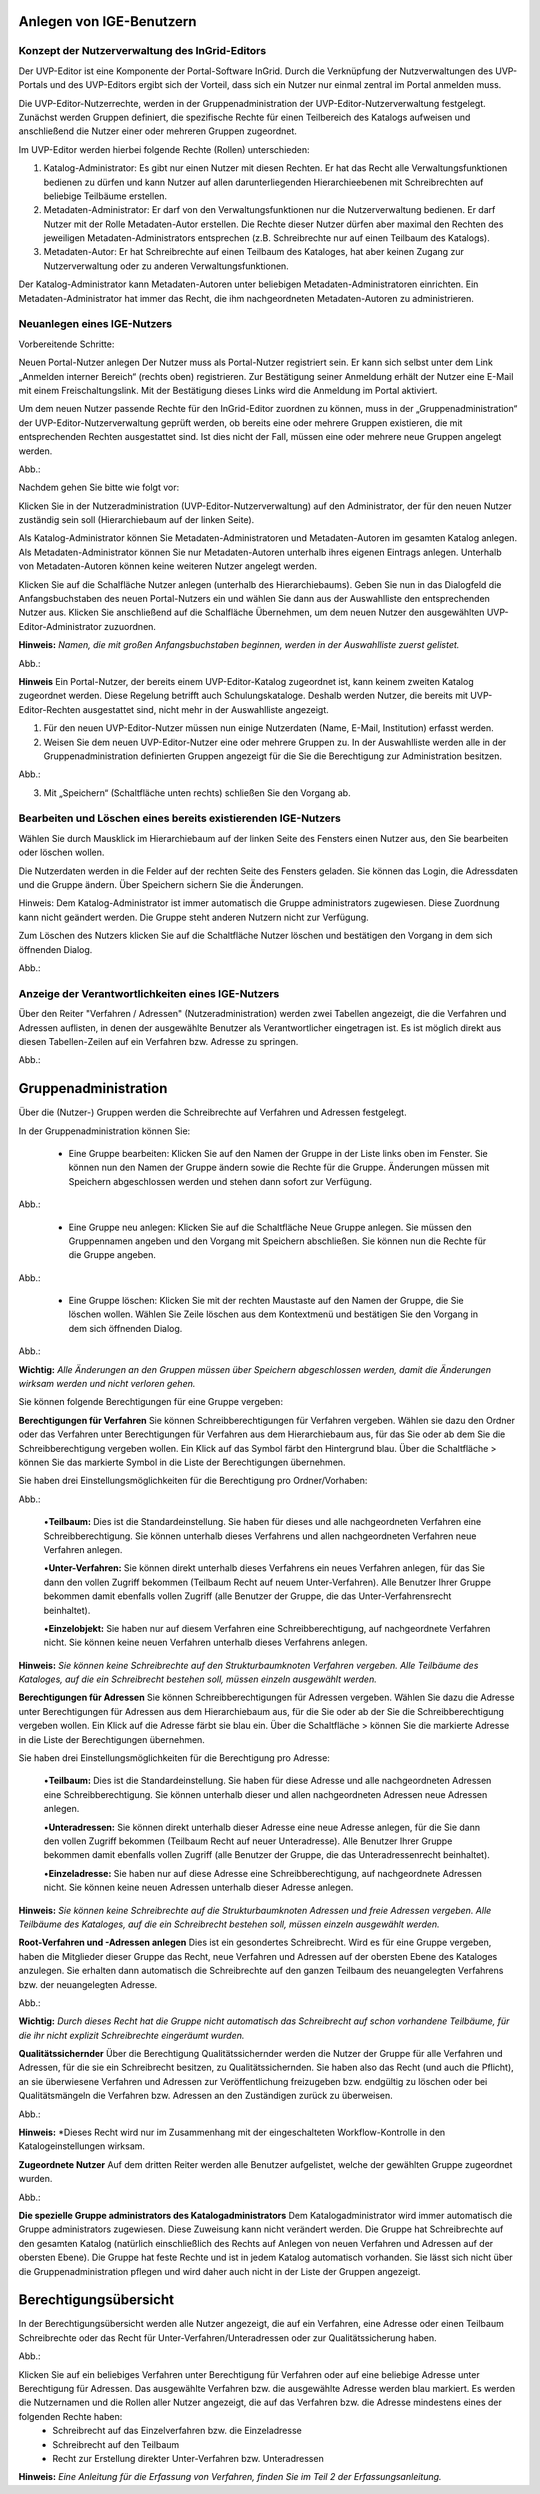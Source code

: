 Anlegen von IGE-Benutzern
=========================

Konzept der Nutzerverwaltung des InGrid-Editors
-----------------------------------------------


Der UVP-Editor ist eine Komponente der Portal-Software InGrid. Durch die Verknüpfung der Nutzverwaltungen des UVP-Portals und des UVP-Editors ergibt sich der Vorteil, dass sich ein Nutzer nur einmal zentral im Portal anmelden muss.

Die UVP-Editor-Nutzerrechte, werden in der Gruppenadministration der UVP-Editor-Nutzerverwaltung festgelegt. Zunächst werden Gruppen definiert, die spezifische Rechte für einen Teilbereich des Katalogs aufweisen und anschließend die Nutzer einer oder mehreren Gruppen zugeordnet.

Im UVP-Editor werden hierbei folgende Rechte (Rollen) unterschieden:

1.	Katalog-Administrator: Es gibt nur einen Nutzer mit diesen Rechten. Er hat das Recht alle Verwaltungsfunktionen bedienen zu dürfen und kann Nutzer auf allen darunterliegenden Hierarchieebenen mit Schreibrechten auf beliebige Teilbäume erstellen.

2.	Metadaten-Administrator: Er darf von den Verwaltungsfunktionen nur die Nutzerverwaltung bedienen. Er darf Nutzer mit der Rolle Metadaten-Autor erstellen. Die Rechte dieser Nutzer dürfen aber maximal den Rechten des jeweiligen Metadaten-Administrators entsprechen (z.B. Schreibrechte nur auf einen Teilbaum des Katalogs).

3.	Metadaten-Autor: Er hat Schreibrechte auf einen Teilbaum des Kataloges, hat aber keinen Zugang zur Nutzerverwaltung oder zu anderen Verwaltungsfunktionen.

Der Katalog-Administrator kann Metadaten-Autoren unter beliebigen Metadaten-Administratoren einrichten. Ein Metadaten-Administrator hat immer das Recht, die ihm nachgeordneten Metadaten-Autoren zu administrieren.


Neuanlegen eines IGE-Nutzers
----------------------------

Vorbereitende Schritte:

Neuen Portal-Nutzer anlegen
Der Nutzer muss als Portal-Nutzer registriert sein. Er kann sich selbst unter dem Link „Anmelden interner Bereich“ (rechts oben) registrieren. Zur Bestätigung seiner Anmeldung erhält der Nutzer eine E-Mail mit einem Freischaltungslink. Mit der Bestätigung dieses Links wird die Anmeldung im Portal aktiviert.

Um dem neuen Nutzer passende Rechte für den InGrid-Editor zuordnen zu können, muss in der „Gruppenadministration“ der UVP-Editor-Nutzerverwaltung geprüft werden, ob bereits eine oder mehrere Gruppen existieren, die mit entsprechenden Rechten ausgestattet sind. Ist dies nicht der Fall, müssen eine oder mehrere neue Gruppen angelegt werden.

Abb.:

 
Nachdem gehen Sie bitte wie folgt vor:

Klicken Sie in der Nutzeradministration (UVP-Editor-Nutzerverwaltung) auf den Administrator, der für den neuen Nutzer zuständig sein soll (Hierarchiebaum auf der linken Seite).

Als Katalog-Administrator können Sie Metadaten-Administratoren und Metadaten-Autoren im gesamten Katalog anlegen. Als Metadaten-Administrator können Sie nur Metadaten-Autoren unterhalb ihres eigenen Eintrags anlegen. Unterhalb von Metadaten-Autoren können keine weiteren Nutzer angelegt werden.

Klicken Sie auf die Schalfläche Nutzer anlegen (unterhalb des Hierarchiebaums). Geben Sie nun in das Dialogfeld die Anfangsbuchstaben des neuen Portal-Nutzers ein und wählen Sie dann aus der Auswahlliste den entsprechenden Nutzer aus. Klicken Sie anschließend auf die Schalfläche Übernehmen, um dem neuen Nutzer den ausgewählten UVP-Editor-Administrator zuzuordnen.
 
**Hinweis:**
*Namen, die mit großen Anfangsbuchstaben beginnen, werden in der Auswahlliste zuerst gelistet.*

Abb.:
 
**Hinweis**
Ein Portal-Nutzer, der bereits einem UVP-Editor-Katalog zugeordnet ist, kann keinem zweiten Katalog zugeordnet werden. Diese Regelung betrifft auch Schulungskataloge. Deshalb werden Nutzer, die bereits mit UVP-Editor-Rechten ausgestattet sind, nicht mehr in der Auswahlliste angezeigt.

1. Für den neuen UVP-Editor-Nutzer müssen nun einige Nutzerdaten (Name, E-Mail, Institution) erfasst werden.

2. Weisen Sie dem neuen UVP-Editor-Nutzer eine oder mehrere Gruppen zu. In der Auswahlliste werden alle in der Gruppenadministration definierten Gruppen angezeigt für die Sie die Berechtigung zur Administration besitzen.

Abb.:
 
3.	Mit „Speichern“ (Schaltfläche unten rechts) schließen Sie den Vorgang ab.


Bearbeiten und Löschen eines bereits existierenden IGE-Nutzers
--------------------------------------------------------------

Wählen Sie durch Mausklick im Hierarchiebaum auf der linken Seite des Fensters einen Nutzer aus, den Sie bearbeiten oder löschen wollen.

Die Nutzerdaten werden in die Felder auf der rechten Seite des Fensters geladen. Sie können das Login, die Adressdaten und die Gruppe ändern. Über Speichern sichern Sie die Änderungen.

Hinweis: Dem Katalog-Administrator ist immer automatisch die Gruppe administrators zugewiesen. Diese Zuordnung kann nicht geändert werden. Die Gruppe steht anderen Nutzern nicht zur Verfügung.

Zum Löschen des Nutzers klicken Sie auf die Schaltfläche Nutzer löschen und bestätigen den Vorgang in dem sich öffnenden Dialog.

Abb.:
 

Anzeige der Verantwortlichkeiten eines IGE-Nutzers
--------------------------------------------------
Über den Reiter "Verfahren / Adressen" (Nutzeradministration) werden zwei Tabellen angezeigt, die die Verfahren und Adressen auflisten, in denen der ausgewählte Benutzer als Verantwortlicher eingetragen ist. Es ist möglich direkt aus diesen Tabellen-Zeilen auf ein Verfahren bzw. Adresse zu springen.
 
Abb.:


Gruppenadministration
=====================

Über die (Nutzer-) Gruppen werden die Schreibrechte auf Verfahren und Adressen festgelegt.

In der Gruppenadministration können Sie:

 • Eine Gruppe bearbeiten: Klicken Sie auf den Namen der Gruppe in der Liste links oben im Fenster. Sie können nun den Namen der Gruppe ändern sowie die Rechte für die Gruppe. Änderungen müssen mit Speichern abgeschlossen werden und stehen dann sofort zur Verfügung.

Abb.:

 • Eine Gruppe neu anlegen: Klicken Sie auf die Schaltfläche Neue Gruppe anlegen. Sie müssen den Gruppennamen angeben und den Vorgang mit Speichern abschließen. Sie können nun die Rechte für die Gruppe angeben.

Abb.:

 • Eine Gruppe löschen: Klicken Sie mit der rechten Maustaste auf den Namen der Gruppe, die Sie löschen wollen. Wählen Sie Zeile löschen aus dem Kontextmenü und bestätigen Sie den Vorgang in dem sich öffnenden Dialog.

Abb.:
 
**Wichtig:** *Alle Änderungen an den Gruppen müssen über Speichern abgeschlossen werden, damit die Änderungen wirksam werden und nicht verloren gehen.*

Sie können folgende Berechtigungen für eine Gruppe vergeben:

**Berechtigungen für Verfahren**
Sie können Schreibberechtigungen für Verfahren vergeben. Wählen sie dazu den Ordner oder das Verfahren unter Berechtigungen für Verfahren aus dem Hierarchiebaum aus, für das Sie oder ab dem Sie die Schreibberechtigung vergeben wollen. Ein Klick auf das Symbol färbt den Hintergrund blau. Über die Schaltfläche > können Sie das markierte Symbol in die Liste der Berechtigungen übernehmen.

Sie haben drei Einstellungsmöglichkeiten für die Berechtigung pro Ordner/Vorhaben:

Abb.:
 
 •**Teilbaum:** Dies ist die Standardeinstellung. Sie haben für dieses und alle nachgeordneten Verfahren eine Schreibberechtigung. Sie können unterhalb dieses Verfahrens und allen nachgeordneten Verfahren neue Verfahren anlegen.

 •**Unter-Verfahren:** Sie können direkt unterhalb dieses Verfahrens ein neues Verfahren anlegen, für das Sie dann den vollen Zugriff bekommen (Teilbaum Recht auf neuem Unter-Verfahren). Alle Benutzer Ihrer Gruppe bekommen damit ebenfalls vollen Zugriff (alle Benutzer der Gruppe, die das Unter-Verfahrensrecht beinhaltet).

 •**Einzelobjekt:** Sie haben nur auf diesem Verfahren eine Schreibberechtigung, auf nachgeordnete Verfahren nicht. Sie können keine neuen Verfahren unterhalb dieses Verfahrens anlegen.

**Hinweis:** *Sie können keine Schreibrechte auf den Strukturbaumknoten Verfahren vergeben. Alle Teilbäume des Kataloges, auf die ein Schreibrecht bestehen soll, müssen einzeln ausgewählt werden.*

**Berechtigungen für Adressen**
Sie können Schreibberechtigungen für Adressen vergeben. Wählen Sie dazu die Adresse unter Berechtigungen für Adressen aus dem Hierarchiebaum aus, für die Sie oder ab der Sie die Schreibberechtigung vergeben wollen. Ein Klick auf die Adresse färbt sie blau ein. Über die Schaltfläche > können Sie die markierte Adresse in die Liste der Berechtigungen übernehmen.

Sie haben drei Einstellungsmöglichkeiten für die Berechtigung pro Adresse:
 
 •**Teilbaum:** Dies ist die Standardeinstellung. Sie haben für diese Adresse und alle nachgeordneten Adressen eine Schreibberechtigung. Sie können unterhalb dieser und allen nachgeordneten Adressen neue Adressen anlegen.

 •**Unteradressen:** Sie können direkt unterhalb dieser Adresse eine neue Adresse anlegen, für die Sie dann den vollen Zugriff bekommen (Teilbaum Recht auf neuer Unteradresse). Alle Benutzer Ihrer Gruppe bekommen damit ebenfalls vollen Zugriff (alle Benutzer der Gruppe, die das Unteradressenrecht beinhaltet).

 •**Einzeladresse:** Sie haben nur auf diese Adresse eine Schreibberechtigung, auf nachgeordnete Adressen nicht. Sie können keine neuen Adressen unterhalb dieser Adresse anlegen.
 
**Hinweis:** *Sie können keine Schreibrechte auf die Strukturbaumknoten Adressen und freie Adressen vergeben. Alle Teilbäume des Kataloges, auf die ein Schreibrecht bestehen soll, müssen einzeln ausgewählt werden.*

**Root-Verfahren und -Adressen anlegen**
Dies ist ein gesondertes Schreibrecht. Wird es für eine Gruppe vergeben, haben die Mitglieder dieser Gruppe das Recht, neue Verfahren und Adressen auf der obersten Ebene des Kataloges anzulegen. Sie erhalten dann automatisch die Schreibrechte auf den ganzen Teilbaum des neuangelegten Verfahrens bzw. der neuangelegten Adresse.

Abb.:
 
**Wichtig:** *Durch dieses Recht hat die Gruppe nicht automatisch das Schreibrecht auf schon vorhandene Teilbäume, für die ihr nicht explizit Schreibrechte eingeräumt wurden.*

**Qualitätssichernder**
Über die Berechtigung Qualitätssichernder werden die Nutzer der Gruppe für alle Verfahren und Adressen, für die sie ein Schreibrecht besitzen, zu Qualitätssichernden. Sie haben also das Recht (und auch die Pflicht), an sie überwiesene Verfahren und Adressen zur Veröffentlichung freizugeben bzw. endgültig zu löschen oder bei Qualitätsmängeln die Verfahren bzw. Adressen an den Zuständigen zurück zu überweisen.

Abb.:
 
**Hinweis:** *Dieses Recht wird nur im Zusammenhang mit der eingeschalteten Workflow-Kontrolle in den Katalogeinstellungen wirksam.

**Zugeordnete Nutzer**
Auf dem dritten Reiter werden alle Benutzer aufgelistet, welche der gewählten Gruppe zugeordnet wurden.

Abb.:

**Die spezielle Gruppe administrators des Katalogadministrators**
Dem Katalogadministrator wird immer automatisch die Gruppe administrators zugewiesen. Diese Zuweisung kann nicht verändert werden. Die Gruppe hat Schreibrechte auf den gesamten Katalog (natürlich einschließlich des Rechts auf Anlegen von neuen Verfahren und Adressen auf der obersten Ebene). Die Gruppe hat feste Rechte und ist in jedem Katalog automatisch vorhanden. Sie lässt sich nicht über die Gruppenadministration pflegen und wird daher auch nicht in der Liste der Gruppen angezeigt.

Berechtigungsübersicht
======================

In der Berechtigungsübersicht werden alle Nutzer angezeigt, die auf ein Verfahren, eine Adresse oder einen Teilbaum Schreibrechte oder das Recht für Unter-Verfahren/Unteradressen oder zur Qualitätssicherung haben.

Abb.:
 
Klicken Sie auf ein beliebiges Verfahren unter Berechtigung für Verfahren oder auf eine beliebige Adresse unter Berechtigung für Adressen. Das ausgewählte Verfahren bzw. die ausgewählte Adresse werden blau markiert. Es werden die Nutzernamen und die Rollen aller Nutzer angezeigt, die auf das Verfahren bzw. die Adresse mindestens eines der folgenden Rechte haben:
 • Schreibrecht auf das Einzelverfahren bzw. die Einzeladresse
 • Schreibrecht auf den Teilbaum
 • Recht zur Erstellung direkter Unter-Verfahren bzw. Unteradressen


**Hinweis:** *Eine Anleitung für die Erfassung von Verfahren, finden Sie im Teil 2 der Erfassungsanleitung.*
